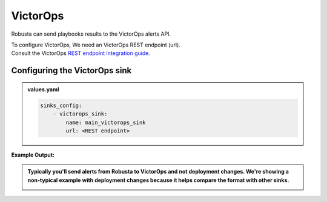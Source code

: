 VictorOps
##########

Robusta can send playbooks results to the VictorOps alerts API.

| To configure VictorOps, We need an VictorOps REST endpoint (url).
| Consult the VictorOps `REST endpoint integration guide <https://help.victorops.com/knowledge-base/rest-endpoint-integration-guide/#:~:text=In%20VictorOps%2C%20click%20on%20Integrations,preferred%20method%20to%20create%20incidents>`_.

Configuring the VictorOps sink
------------------------------------------------

.. admonition:: values.yaml

    .. code-block:: yaml

        sinks_config:
            - victorops_sink:
                name: main_victorops_sink
                url: <REST endpoint>
**Example Output:**

.. admonition:: Typically you'll send alerts from Robusta to VictorOps and not deployment changes. We're showing a non-typical example with deployment changes because it helps compare the format with other sinks.

    .. image:: /images/deployment-babysitter-victorops.png
      :width: 1000
      :align: center
